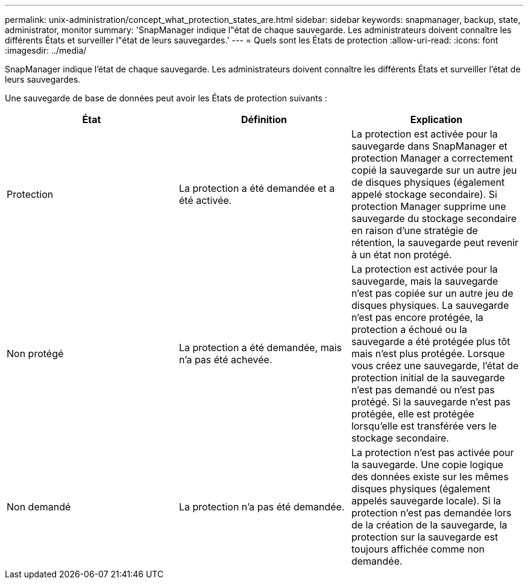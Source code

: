 ---
permalink: unix-administration/concept_what_protection_states_are.html 
sidebar: sidebar 
keywords: snapmanager, backup, state, administrator, monitor 
summary: 'SnapManager indique l"état de chaque sauvegarde. Les administrateurs doivent connaître les différents États et surveiller l"état de leurs sauvegardes.' 
---
= Quels sont les États de protection
:allow-uri-read: 
:icons: font
:imagesdir: ../media/


[role="lead"]
SnapManager indique l'état de chaque sauvegarde. Les administrateurs doivent connaître les différents États et surveiller l'état de leurs sauvegardes.

Une sauvegarde de base de données peut avoir les États de protection suivants :

|===
| État | Définition | Explication 


 a| 
Protection
 a| 
La protection a été demandée et a été activée.
 a| 
La protection est activée pour la sauvegarde dans SnapManager et protection Manager a correctement copié la sauvegarde sur un autre jeu de disques physiques (également appelé stockage secondaire). Si protection Manager supprime une sauvegarde du stockage secondaire en raison d'une stratégie de rétention, la sauvegarde peut revenir à un état non protégé.



 a| 
Non protégé
 a| 
La protection a été demandée, mais n'a pas été achevée.
 a| 
La protection est activée pour la sauvegarde, mais la sauvegarde n'est pas copiée sur un autre jeu de disques physiques. La sauvegarde n'est pas encore protégée, la protection a échoué ou la sauvegarde a été protégée plus tôt mais n'est plus protégée. Lorsque vous créez une sauvegarde, l'état de protection initial de la sauvegarde n'est pas demandé ou n'est pas protégé. Si la sauvegarde n'est pas protégée, elle est protégée lorsqu'elle est transférée vers le stockage secondaire.



 a| 
Non demandé
 a| 
La protection n'a pas été demandée.
 a| 
La protection n'est pas activée pour la sauvegarde. Une copie logique des données existe sur les mêmes disques physiques (également appelés sauvegarde locale). Si la protection n'est pas demandée lors de la création de la sauvegarde, la protection sur la sauvegarde est toujours affichée comme non demandée.

|===